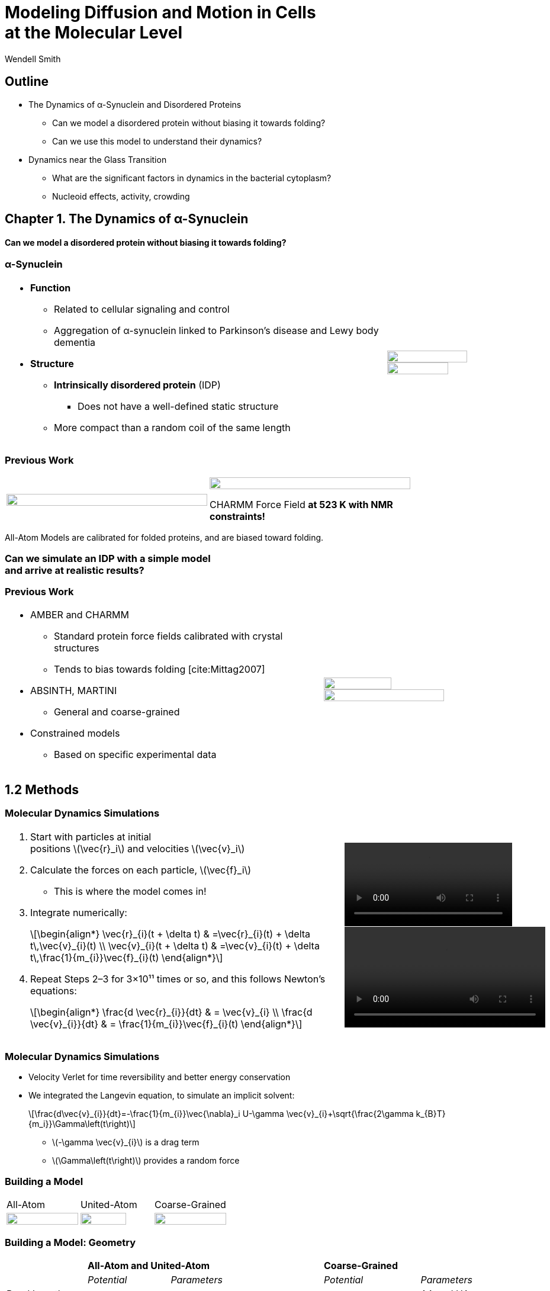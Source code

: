 = Modeling Diffusion and Motion in Cells +++<br/>+++at the Molecular Level
Wendell Smith
:source-highlighter: pygments
:pygments-style: autumn
:revealjs_theme: simple
:revealjs_transition: none
:revealjs_width: 1280
:revealjs_height: 960
:revealjs_margin: 0.04
:revealjs_history: true
:revealjs_center: true
:revealjs_controls: false
:revealjs_progress: true
:revealjs_hideaddressbar: false
:revealjs_slidenumber: false
:revealjsdir: https://cdnjs.cloudflare.com/ajax/libs/reveal.js/3.2.0/
:customcss: custom.css
:stem: latexmath
:imagesdir: imgs

== Outline

- The Dynamics of α-Synuclein and Disordered Proteins
** Can we model a disordered protein without biasing it towards folding?
** Can we use this model to understand their dynamics?
- Dynamics near the Glass Transition
** What are the significant factors in dynamics in the bacterial cytoplasm?
** Nucleoid effects, activity, crowding

== Chapter 1. The Dynamics of α-Synuclein

[discrete]
==== Can we model a disordered protein without biasing it towards folding?

[.unpadded]
=== α-Synuclein 
[cols="<.^3a,^.^1a",grid="none",frame="none"]
|==================================
|
* *Function*
** Related to cellular signaling and control
** Aggregation of α-synuclein linked to Parkinson's disease and Lewy body dementia
* *Structure*
** *Intrinsically disordered protein* (IDP)
*** Does not have a well-defined static structure
** More compact than a random coil of the same length 

|
image::AA-tricolor-3.png["", 80%, title="", caption="", align=center]

image::AA-tricolor-2.png["", 70%, title="", caption="", align=center]

|==================================

=== Previous Work

[cols="^a,^a",grid="none",frame="none", width=80%]
|==================================
|
image::Rg-from-exp.svg["", 100%, title="", caption="", align=center]
|
image::aS-P-of-Rg-Dedmon-2004.png["", 100%, title="", caption="", align=center]

[.fragment]
CHARMM Force Field *at 523 K with NMR constraints!*
|==================================

[.fragment]
All-Atom Models are calibrated for folded proteins, and are biased toward folding.

[discrete,role="fragment"]
=== Can we simulate an IDP with a simple model+++<br/>+++and arrive at realistic results?

=== Previous Work

[cols="<.^5a,^.>3a",grid="none",frame="none"]
|==================================
|
* AMBER and CHARMM
** Standard protein force fields calibrated with crystal structures
** Tends to bias towards folding [cite:Mittag2007]
* ABSINTH, MARTINI
** General and coarse-grained
* Constrained models
** Based on specific experimental data
|
image::AA-tricolor-3.png["", 60%, title="", caption="", align=center]

image::AA-tricolor-springs.svg["", 80%, title="", caption="", align=center]
|==================================

== 1.2 Methods

=== Molecular Dynamics Simulations

[cols="^.^2a,^.^1a",grid="none",frame="none"]
|==================================
|
. Start with particles at initial +
positions stem:[\vec{r}_i] and velocities stem:[\vec{v}_i]
. Calculate the forces on each particle, stem:[\vec{f}_i]
** This is where the model comes in!
. Integrate numerically:
+
[latexmath]
++++
\begin{align*}
\vec{r}_{i}(t + \delta t) & =\vec{r}_{i}(t) + \delta t\,\vec{v}_{i}(t) \\
\vec{v}_{i}(t + \delta t) & =\vec{v}_{i}(t) + \delta t\,\frac{1}{m_{i}}\vec{f}_{i}(t)
\end{align*}
++++
. Repeat Steps 2–3 for 3×10¹¹ times or so, and this follows Newton's equations:
+
[latexmath]
++++
\begin{align*}
\frac{d \vec{r}_{i}}{dt} & = \vec{v}_{i} \\
\frac{d \vec{v}_{i}}{dt} & = \frac{1}{m_{i}}\vec{f}_{i}(t)
\end{align*}
++++

|

video::f62_r0.mp4[options="autoplay,loop", width=100%]

video::idps_UA.mp4[options="autoplay,loop", width=120%]

|==================================

=== Molecular Dynamics Simulations

* Velocity Verlet for time reversibility and better energy conservation
* We integrated the Langevin equation, to simulate an implicit solvent:
+
[latexmath]
++++
\frac{d\vec{v}_{i}}{dt}=-\frac{1}{m_{i}}\vec{\nabla}_i U-\gamma \vec{v}_{i}+\sqrt{\frac{2\gamma k_{B}T}{m_i}}\Gamma\left(t\right)
++++
** stem:[-\gamma \vec{v}_{i}] is a drag term
** stem:[\Gamma\left(t\right)] provides a random force

=== Building a Model

[.unpadded]
[cols="^.^a,^.^a,^.^a",grid="none",frame="none"]
|==================================
| All-Atom
| United-Atom
| Coarse-Grained

| image::aS-AA-visual_converted.svg["", 100%, title="", caption="", align=center]
| image::aS-UA-visual_converted.svg["", 80%, title="", caption="", align=center]
| image::aS-CG-visual_converted.svg["", 100%, title="", caption="", align=center]
|==================================

=== Building a Model: Geometry

[cols="5*<.^1a",grid="all",frame="none"]
|==================================
| 2+s| All-Atom and United-Atom 2+s| Coarse-Grained
| | _Potential_ | _Parameters_ | _Potential_ | _Parameters_

| Bond Lengths and Angles
| Stiff Spring
| PDB Data
| Soft Spring
| AA and UA probabilities

| Dihedral Angles
| ω only
| ω = π
| stem:[\sum a_{n}\cos^{n}\phi]
| AA and UA probabilities

| Atom / Bead Sizes
| Lennard-Jones Repulsive (WCA)
| Refs. [cite:zhou_power_2012] and [cite:richards_interpretation_1974]
| Lennard-Jones Repulsive (WCA)
| stem:[\sigma=4.8\,Å], from stem:[R_{g}] of residues

////
| image::aS-AA-visual_converted.svg["", 100%, title="", caption="", align=center]
////

|==================================

=== Building a Model: Long-Range Interactions

[cols="2*<.<1a",grid="all",frame="none"]
|===
| Electrostatics | Hydrophobicity

|
[latexmath]
++++
V_{ij}^{\textrm{es}}=\frac{1}{4\pi\epsilon_{0}\epsilon}\frac{q_{i}q_{j}}{r_{ij}}e^{-\frac{r_{ij}}{\ell}}
++++

* Coulomb interaction
* Debye screening
* Uses partial charges

|
[latexmath]
++++
V_{ij}^{a}	\propto\left(\frac{\sigma^{a}}{R_{ij}}\right)^{12}-\left(\frac{\sigma^{a}}{R_{ij}}\right)^{6}	R_{ij}>2^{\frac{1}{6}}\sigma^{a}
++++

* Attractive Lennard-Jones potential between stem:[\mathsf{C_{\alpha}}] atoms
* Relative hydrophobicities from tables
* Overall energy scale *unknown*

[.fragment.alert]
* Define stem:[\alpha\equiv\frac{\textsf{Hydrophobicity Energy}}{\textsf{Electrostatics Energy}}]
** a unitless free parameter

|===

=== Full Model

video::idps_UA.mp4[options="autoplay,loop", height=100%]

== 1.3 Results for α-Synuclein

=== Radius of Gyration (stem:[R_{g}])

[cols="^.^2a,<.^3a",grid="none",frame="none"]
|====
|
image::Rg_vs_alpha_converted.svg[]

|
* *Black Solid*: All-Atom
* +++<font color="#ED1E24"><b>Red Dashed</b></font>+++: United-Atom
* +++<font color="#5FC232"><b>Green Dotted</b></font>+++: Coarse-Grained
* +++<span style="background-color:#DEDEDE">Grey Area</span>+++: Experimental Results
** Average stem:[\left<R_g\right> \approx 33\,\textrm{Å}]

|
[latexmath]
++++
\alpha=\frac{\textrm{Hydrophobicity Strength}}{\textrm{Electrostatic Strength}}
++++
|

////
This is a comment to myself.
////

|====



=== smFRET

[discrete]
==== Single-Molecule Förster Resonance Energy Transfer

image::smfret_curve3.gif["", 50%, title="", caption="", align=center]

=== smFRET of α-synuclein

[.unpadded]
[cols="^a,^a,^a,^a",grid="none",frame="none"]
|==================================
| image::aS-Pairs-54-72.png["", 100%, title="", caption="", align=center]
| image::aS-Pairs-72-92.png["", 100%, title="", caption="", align=center]
| image::aS-Pairs-9-33.png["", 100%, title="", caption="", align=center]
| image::aS-Pairs-54-92.png["", 100%, title="", caption="", align=center]
| image::aS-Pairs-92-130.png["", 100%, title="", caption="", align=center]
| image::aS-Pairs-33-72.png["", 100%, title="", caption="", align=center]
| image::aS-Pairs-9-54.png["", 100%, title="", caption="", align=center]
| image::aS-Pairs-72-130.png["", 100%, title="", caption="", align=center]
| image::aS-Pairs-9-72.png["", 100%, title="", caption="", align=center]
| image::aS-Pairs-54-130.png["", 100%, title="", caption="", align=center]
| image::aS-Pairs-33-130.png["", 100%, title="", caption="", align=center]
| image::aS-Pairs-9-130.png["", 100%, title="", caption="", align=center]
|==================================

=== smFRET Comparison (United-Atom)

[cols="^.^3a,<.^3a",grid="none",frame="none"]
|====
|
image::ET_UA_dev_F.svg[]

|
* Black: *Experiment*
* +++<font color="#ED1E24">Red</font>+++: Geometry (Random Walk)
* +++<font color="#5FC232">Green</font>+++: Globule (stem:[\alpha \gg 1])
* +++<font color="#3B4BA7">Blue</font>+++: Electrostatics (stem:[\alpha = 0])
* +++<font color="#79359D">Purple</font>+++: Our Model (stem:[\alpha = 1.1])

|
[latexmath]
++++
F_{\textrm{eff}}=\left\langle \frac{1}{1+\left(\frac{R_{ij}}{R_{0}}\right)^{6}}\right\rangle
++++
|
|====

=== smFRET Comparison (Coarse-Grained)

[cols="^.^3a,<.^3a",grid="none",frame="none"]
|====
|
image::ET_CG_dev_F.svg[]

|
* Black: *Experiment*
* +++<font color="#ED1E24">Red</font>+++: Geometry (Random Walk)
* +++<font color="#5FC232">Green</font>+++: Globule (stem:[\alpha \gg 1])
* +++<font color="#3B4BA7">Blue</font>+++: Electrostatics (stem:[\alpha = 0])
* +++<font color="#79359D">Purple</font>+++: Our Model (stem:[\alpha = 1.1])

|
[latexmath]
++++
F_{\textrm{eff}}=\left\langle \frac{1}{1+\left(\frac{R_{ij}}{R_{0}}\right)^{6}}\right\rangle
++++
|
|====

=== smFRET Comparison

[.unpadded]
[cols="^.^a,^.^a",grid="cols",frame="none"]
|====
| United-Atom
| Coarse-Grained

|image::ET_UA_dev_F.svg["", 80%]
|image::ET_CG_dev_F.svg["", 80%]
|====

[.unpadded]
[cols="3*<.^a",grid="none",frame="none"]
|====
|
* *Black: Experiment*
* *+++<font color="#79359D">Purple</font>+++: Our Model*

|
* +++<font color="#ED1E24">Red</font>+++: Geometry
* +++<font color="#3B4BA7">Blue</font>+++: Electrostatics

|
* +++<font color="#5FC232">Green</font>+++: Globule

|====

=== Comparison to Constrained Simulations

[.unpadded]
[cols="^.^4a,<.^6a",grid="none",frame="none"]
|====

|
image::Rij-means.svg["", 80%]
image::Rij-stddevs.svg["", 80%]

|


+++<font color="red"><b>◼ Red Squares</b></font>+++: Our simulation

+++<font color="blue"><b>▲ Blue Triangles</b></font>+++: Constrained simulation

◼ *Closed*: Constrained pairs

◻ *Open*: Unconstrained pairs

////
■□▲△●○
////

|====

=== Conclusion


* We can use a simple, 5-term model to study the conformational dynamics of α-synuclein calibrated to experiments
* This model accurately predicts experimental results
* The structure of α-synuclein is intermediate between a random walk and a collapsed globule


== Chapter 2. Disordered Proteins

[discrete]
==== Can we extend this model to other disordered proteins, and use it to understand their dynamics?

=== Disordered Proteins

[.unpadded]
[cols="^.^1a,<.^1a",grid="none",frame="none"]
|====
| Charge vs. Hydrophobicity
|

| image::qvh_converted.svg["", 80%]

|
+++<font color="#B2DF8A"><b>● Green Circles</b></font>+++: Known IDPs

+++<font color="#CAB2D6"><b>◻ Purple Squares</b></font>+++: Folded Proteins

|
[.note]
Absolute value of the electric charge per residue _Q_ +
versus the hydrophobicity per residue _H_
|

|====

* Uversky et al. [cite:uversky_why_2000] showed that charge and hydrophobicity +
were predictors of disordered proteins
* They drew a line at stem:[Q=2.785H-1.151]

=== smFRET Comparisons

////
[cols="^.^2a,^.^1a",grid="none",frame="none"]
|===
| image::smFRET_4idps_converted.svg["", 100%]
| image::smFRET-tau_converted.svg["", 100%]
|===
////


[cols="2*^.^a",grid="none",frame="none"]
|===
2+^|
image::smFRET_5idps.svg["", 90%]

|
* *Black: Experiment*
* *+++<font color="#E41A1C">Red</font>+++: Our Model*

|
* +++<font color="#984EA3">Purple</font>+++: Just Hydrophobicity
* +++<font color="#377EB8">Blue</font>+++: Just Electrostatics

|===

=== Radius of Gyration (stem:[R_g])

[.unpadded]
[cols="<.<1a,<.^1a",grid="none",frame="none"]
|===
|
image::rgs_idps_converted.svg["", 100%]

|

* *Black*: Experiment
* +++<font color="#4DAF4A">Green</font>+++: Our Model
* +++<font color="#377EB8">Blue</font>+++: Electrostatics
* +++<font color="#984EA3">Purple</font>+++: Hydrophobicity

|===

=== Radius of Gyration (stem:[R_g]) Scaling

[cols="<.<1a,<.^1a",grid="none",frame="none"]
|===
| 
[latexmath]
++++
R_g(N_p) = \sqrt{\frac{1}{N_p}\sum_i^{N_p} \left(\vec{r}_i - \left<\vec{r}\right> \right)^2}
++++
|
stem:[R_g(n)] is calculated over portions of the protien of length _n_ and averaged over time

| image::rgs_idps_converted.svg["", 90%]
| image::CG-Rg-loglog.svg["", 100%]

^| Radius of gyration of 5 proteins
^| Scaling of partial stem:[R_g] with chemical distance
|===

=== Radius of Gyration Scaling

[.unpadded]
[cols="<.<1a,<.^1a",grid="none",frame="none"]
|===
| image::CG-Rg-scaling-IDPdist_converted.svg["", 100%]
| image::CG-Rg-loglog.svg["", 100%]

^| Scaling exponent _ν_ with distance _d_ from charge-hydrophobicity line
^| Scaling of partial stem:[R_g] with chemical distance
|===

=== Conclusion

* This model can extend to other disordered proteins
* Hydrophobicity plays a very strong role in IDP dynamics, +
with electrostatics relevant to some proteins
* We can use the averabe hydrophobicity and charge of residues +
to predict the overall dynamics of IDPs

== Chapter 3. Dynamics near the Glass Transition

[discrete]
==== What are the significant factors in dynamics in the bacterial cytoplasm?

* _Nucleoid:_ The tightly packed DNA in the center of the cell
* _Activity:_ Direct metabolic effects
* _Caging:_ crowding and "gridlock"

////
** _Polydispersity: particles of very different sizes_
////

=== Dynamics in Cells

* Cells are full of large molecules, which may have an effect on particle dynamics
* These macromolecules may take up anywhere from 5% to 40% of volume
** Including bound water, these estimates could go as high as 50% to 60%, well into the glass transition region for hard spheres
* Sub-diffusive and non-Gaussian behavior has been observed in particle motions in the cytoplasm

=== Dynamics in Cells

[.unpadded]
[cols="^.<1a,^.^1a",grid="none",frame="none",width=80%]
|===
2+^.<|
Diffusion of GFP-μNS particles in the cytoplasm of _Escherichea Coli_

2+^|
image::parry_fig3AB.svg["", 90%]

| Wild-type
| Inactive metabolism

2+|

[.note]
Colors represent particle size. Figure from Parry et al. [cite:parry_bacterial_2014]
|===

* None of these tracks is diffusive (slope 1)
* Small particles behave differently than large particles
* Metabolic activity has a significant effect on particle dynamics


////
== 3.1 Highly Bidisperse Packings

[cols="3*^.^1a",grid="none",frame="none", width=80%]
|===
| image::n600_r1.3_m0.1_s9_P1e-6.png["", 100%]
| image::n600_r1.6_m0.27_s22_P1e-6.png["", 100%]
| image::n600_r2_m0.12_s26_P1e-6.png["", 100%]

| image::n600_r5_m0.1_s121_P1e-6.png["", 100%]
| image::n600_r5_m0.27_s62_P1e-6.png["", 100%]
| image::n600_r5_m0.4_s128_P1e-6.png["", 100%]
|===
////

== 3.2 Nucleoid Effects

[.padded]
[cols="^2a,2a",grid="none",frame="none", width=80%]
|===
| Locations of GFP-μNS particles |

|
image::SCdata_hist2.svg["",100%, caption="", title="60 nm diameter"]

.3+<.^|
* Bacterial cells do not have organelles, but they do have a nucleoid region
* This region is highly packed with DNA, and excludes some particles
* How does this affect dynamics?

|
image::SCdata_hist6.svg["",100%, caption="", title="95 nm diameter"]

|
image::SCdata_hist8.svg["",100%, caption="", title="150 nm diameter"]

|===

[.note]
Data from Ivan Tsurovtsev, Jacobs-Wagner laboratory

////
=== Models

[cols="^.^2a,<.^2a",grid="none",frame="none"]
|===
2+s| Hard Nucleoid
| image::SCinners-tracks.svg["",100%, caption="", title=""]
| Model the nucleoid as an excluded volume region, which particles can go around

2+s| Soft Nucleoid
| image::SCforces-tracks.svg["",100%, caption="", title=""]
| Derive a potential along the _x_-axis to "push" particles out of the nucleoid

|===
////

=== Models

[cols="^a,^a",grid="none",frame="none",options="header"]
|===
| Hard Nucleoid | Soft Nucleoid

| image::SCinners-tracks.svg["",100%, caption="", title=""]
| image::SCforces-tracks.svg["",100%, caption="", title=""]

<| Model the nucleoid as an excluded volume region, which particles can go around
<| Derive a potential along the _x_-axis to "push" particles out of the nucleoid

|===

=== Soft Nucleoid Model

[cols="^.^2a,<.^2a",grid="none",frame="none"]
|===

| image::SCforces-potential.svg["",100%, caption="", title=""]

| image::SCforces-probabilities2.svg["",100%, caption="", title=""]

|===

=== Hard Nucleoid Results

[cols="^.^2a,<.^2a",grid="none",frame="none"]
|===

| image::SCinner-MSDs.svg["",100%, caption="", title=""]

|

* Behavior is highly dependent on nucleoid size and particle size
** Large particles cannot travel from pole to pole
** Medium particles display intermediate behavior
** Small particles diffuse freely
|===

[.small]
_The hard nucleoid was modeled with a length of 2 μm and a radius of 0.7 μm (thin lines), 0.75 μm (medium lines), and 0.8 μm (thick lines)._

=== Soft Nucleoid Results

[cols="^.^2a,<.^2a",grid="none",frame="none"]
|===

| image::SCforces-MSDs.svg["",100%, caption="", title=""]

|

* All particles show slightly sub-diffusive behavior

|===

=== Conclusions

* The hard nucleoid model is very sensitive to particle size, and went from 
trapped to diffusive
* The soft nucleoid showed little sensitivity to particle size, with minimal sub-diffusive behavior
* A better model for the data shown earlier may require some combination of the two

== 3.3 Activity in the Cell Cytoplasm

[.padtop]
* Metabolic activity shows a strong effect on cellular dynamics
** Is this a direct effect due to the chemical activity in the cytoplasm, or a secondary effect, e.g. increasing the crowding in the cell?

[.unpadded.padtop]
[cols="^.<1a,^.^1a",grid="none",frame="none",width=60%]
|===
2+^|
image::parry_fig3AB.svg["", 90%]

| Wild-type
| Inactive metabolism

2+| _Colors represent particle size_
|===

=== Previous Work

* Activity: “the ability of individual units to move actively by gaining kinetic energy from the environment”
* Applied to flocking and herding of animals, swimming microorganisms, Janus particles [cite:howse_selfmotile_2007], etc.

image::janus-h202-traj.png[Janus Particle Trajectories, 75%, title="Janus Particle Trajectories in varying concentrations of H~2~O~2~", caption="", align=center]

=== Cellular Constraints in Bacteria

* Events are *stochastic* and *undirected*
* Energies for single events likely do not exceed that of *ATP*, stem:[20 k_B T]
* Events are no more rapid than *metabolism*, and do not increase cell temperature

=== Simulations

[cols="^a,^a",grid="none",frame="none"]
|==================================
|
* Simulate particles in a fluid undergoing Brownian motion
* Add activity with stochastic kicks of approximately stem:[20 k_B T]
* Vary density and kick frequency

|
video::f62_r20.mp4[options="autoplay,loop", float=right, width=100%]

|==================================


=== Simulations

[cols="^a,^a",grid="none",frame="none"]
|==================================
|
video::f62_r0.mp4[options="autoplay,loop", float=left, width=100%]

[discrete]
==== Without Activity
|
video::f62_r20.mp4[options="autoplay,loop", float=right, width=100%]

[discrete]
==== With Activity
|==================================

=== Results

[cols="^a,^a",grid="none",frame="none"]
|==================================
|
* At high frequencies, the kicks raise the temperature of the fluid
* At low frequencies, the energy is rapidly absorbed by the fluid and there is no effect
* This holds true over a range of densities and even with stem:[200 k_B T] kicks
|
image::randkick4H-MSD-cut-f0.63-R20-N40-e1000_cut.svg["", 100%, title="", caption="", align=center]
|==================================

=== Conclusion

Activity can only increase diffusion if it is *directed*, *continuous*, or at *physiologically unfeasible* frequencies or energies

== 3.4 Caging

How does crowding of purely exclusive-volume affect dynamics?

=== Glassy Dynamics

[cols="^a,^a",grid="none",frame="none"]
|===
|
* Glassy dynamics occur at high densities when time-scales for large particle displacements start to diverge
* Systems with attractive potentials show glassy dynamics, and hard spheres display them in a limited density range

| image::hardspheresNs100_MSD.svg["", 100%, title="", caption="", align=center]
|===

=== Cooperative Relaxation Model

[cols="^.^2a,^.^3a",grid="none",frame="none"]
|===
| image::demo-caging-labeled.svg["", 100%, title="", caption="", align=center]
| video::floater_micro_rearrange.mp4[options="loop", height=100%]

2+|
Cooperative Relaxation Model:: particle movement in a glass requires the cooperative motion of multiple particles, and the size of the region involved in such cooperative motion diverges as the glass transition is approached

|===

=== Evidence for Caging

[cols="^.^a,^.^a",grid="none",frame="none"]
|===
| image::hs_steps_F0.57.svg["", 100%, title="", caption="", align=center]
| image::hs_steps_F0.59.svg["", 100%, title="", caption="", align=center]
|===

=== Dynamical Heterogeneities

[.unpadded]
[cols="^.^9a,^.^10a",grid="none",frame="none"]
|===
| stem:[\alpha_2] for stem:[N=100]
| Maximal stem:[\alpha_2] for various stem:[N]

| image::hardspheresNs100_a2.svg["", 80%, title="", caption="", align=center]
| image::hardspheresNs_a2.svg["", 80%, title="", caption="", align=center]

|===

A common measure for dynamical heterogeneities is stem:[\alpha_2]:
[latexmath]
++++
\alpha_{2}\left(\Delta t\right)=\frac{3\left\langle \Delta r\left(\Delta t\right)^{4}\right\rangle }{5\left\langle \Delta r\left(\Delta t\right)^{2}\right\rangle ^{2}}-1
++++

[.small]
Unrelaxed simulations are shown with dotted lines.

=== Conclusions

* Some evidence for the cooperative relaxation model can be seen in the distribution of step sizes for hard spheres
* Large values of stem:[\alpha_2] are not limited to attractive interactions, and can be seen in hard spheres at high densities

== Summary

* The dynamics of disordered proteins can be accurately modeled with a simple 5-term potential calibrated to experimental data
* The complicated dynamics inside cells observed in experiments may be linked to the presence of the nucleoid, polydispersity, and crowding (caging) behavior, but active matter is an unlikely candidate

=== Acknowledgments

* My Committee!
* Corey, Mark, and the O'Hern Lab
* Our collaborators from the Rhoades lab and the Jacobs-Wagner lab
* The many great teachers I have had
* My family and my wife

=== Bibliography

[bibliography]

== Extra Slides

=== All-Atom and United-Atom Geometry

[.unpadded]
[cols="<.^3a,^.^2a",grid="none",frame="none"]
|==================================
|
* Bond lengths and angles held constant (with a stiff spring)
** angles and lengths taken from an average over 800 known crystal structures
* "Atoms" treated as hard-spheres that cannot overlap
** Repulsive Lennard-Jones potential

| image::LJ-repulsive-new.svg["", 100%, title="", caption="", align=center]

[.small]
2 Carbon atoms with centers at a distance stem:[r_{ij}] from each other

++++
<small>
\[
V_{ij}^{r}=\begin{cases}
4\epsilon_{r}\left[ \left( \frac{ \sigma^{r}}{r_{ij}} \right)^{12} - \left(\frac{\sigma^{r}}{r_{ij}} \right)^{6}\right] + \epsilon_{r} & r_{ij} < 2^{1/6} \sigma^{r}\\
0 & r_{ij} > 2^{1/6} \sigma^{r}
\end{cases}
\]
</small>
++++

|==================================

=== All-Atom Geometry

[cols="^.^a,^.^a",grid="none",frame="none",width=80%]
|==================================
| All-Atom
| PDB Structures

| image::ramachandranAA_converted.svg["", 100%, title="", caption="", align=center]
| image::rama-Dunbrack-scatter_idpconvert.svg["", 85%, title="", caption="", align=center]
|==================================

[.note]
Zhou et al. [cite:zhou_power_2012] provided atom sizes calibrated to a hard sphere model

=== United-Atom Geometry

[.unpadded]
[cols="^.^a,^.^a",grid="none",frame="none",width=80%]
|==================================
| United-Atom
| PDB Structures

| image::rama09_converted.svg["", 100%, title="", caption="", align=center]
| image::rama-Dunbrack-scatter_idpconvert.svg["", 85%, title="", caption="", align=center]
|==================================

[.note]
Richards et al. [cite:richards_interpretation_1974] provided atom sizes calibrated to calculate packing densities; we multiplied by 0.9

=== Coarse-Grained Model Geometry

[cols="<.^2a,^.^1a",grid="none",frame="none"]
|==================================
| 
* Each monomer represents one residue — many atoms
** "Bond" lengths and angles
** Dihedral angles
* _Don't calibrate to the crystal structures!_
* Calibrated to united-atom and all-atom geometry

| image::aS-CG-visual_converted.svg["", 100%, title="", caption="", align=center]
|==================================

=== Electrostatics

[latexmath]
++++
V_{ij}^{\textrm{es}}=\frac{1}{4\pi\epsilon_{0}\epsilon}\frac{q_{i}q_{j}}{r_{ij}}e^{ - \frac{r_{ij}}{\ell}}
++++

[cols="<.^3a,^2a",grid="none",frame="none"]
|==================================
|
* stem:[\epsilon] is the permittivity of water
* stem:[e^{-\frac{r_{ij}}{\ell}}] gives the Coulomb screening, because we have a 150 mM salt concentration
** Debye length stem:[\ell = 9\,\textrm{Å}]
* Use partial charges for atoms

| image::ES-potential-new.svg["", 100%, title="Screened Coulomb Potential", caption="", align=center]
|==================================

=== Hydrophobicity

[latexmath]
++++
V_{ij}^{a}=\begin{cases}
-\epsilon_{a}\lambda_{ij} & R_{ij}>2^{1/6}\sigma^{a}\\
4\epsilon_{a}\lambda_{ij}\left[\left(\frac{\sigma^{a}}{R_{ij}}\right)^{12}-\left(\frac{\sigma^{a}}{R_{ij}}\right)^{6}\right] & R_{ij}<2^{1/6}\sigma^{a}
\end{cases}
++++

[.unpadded]
[cols="<.^3a,^.^2a",grid="none",frame="none"]
|==================================
|
* Lennard-Jones potential
* stem:[\epsilon_{a}] is a parameter we need to determine
* stem:[\lambda_{ij}] is the relative hydrophobicity
* stem:[\sigma_{a}=4.8\,\textrm{Å}] is the average size of a residue

| image::LJ-attract-new.svg["", 100%, title="Hydrophobicity Potential", caption="", align=center]
|==================================


=== Hydrophobicity Scales

[.unpadded]
[cols="^.^1a,<.^1a",grid="none",frame="none"]
|===
|
image::hphobscales.svg["", 100%]

|
* Hydrophobicity is a complex interaction that does not map simply onto experimental measurements
* Several groups have devised separate scales for evaluating hydrophobicity

| Hydrophobicity per Residue
|
|===


=== Hydrophobicity Models

////
TODO: Maybe reshow the hydrophobicity potential?
////

[cols="2a,3a,4a,3a,2a",grid="none",frame="none"]
|===
5+^|
image::hydromodels_converted.svg["", 60%]

|
|

[%hardbreaks,role="small"]
*Scales*
*1-* Kyte-Doolittle [cite:Kyte1982]
*2-* Monera [cite:monera_relationship_1995]
*3-* Average of 7 scales

|

[%hardbreaks,role="small"]
*Mixing Rule*
*-1* Arithmetic mean stem:[h_{ij}=\frac{h_{i}+h_{j}}{2}]
*-2* Geometric mean stem:[h_{ij}=\sqrt{h_{i} h_{j}}]
*-3* Maximum stem:[h_{ij}=\max(h_{i},h_{j})]

|

[%hardbreaks,role="small"]
*Protein*
+++<font color="#E41A1C">Red</font>+++: αS
+++<font color="#377EB8">Blue</font>+++: βS
+++<font color="#4DAF4A">Green</font>+++: γS
+++<font color="#984EA3">Purple</font>+++: ProTα
+++<font color="#FF7F00">Orange</font>+++: MAPT
|
|===
